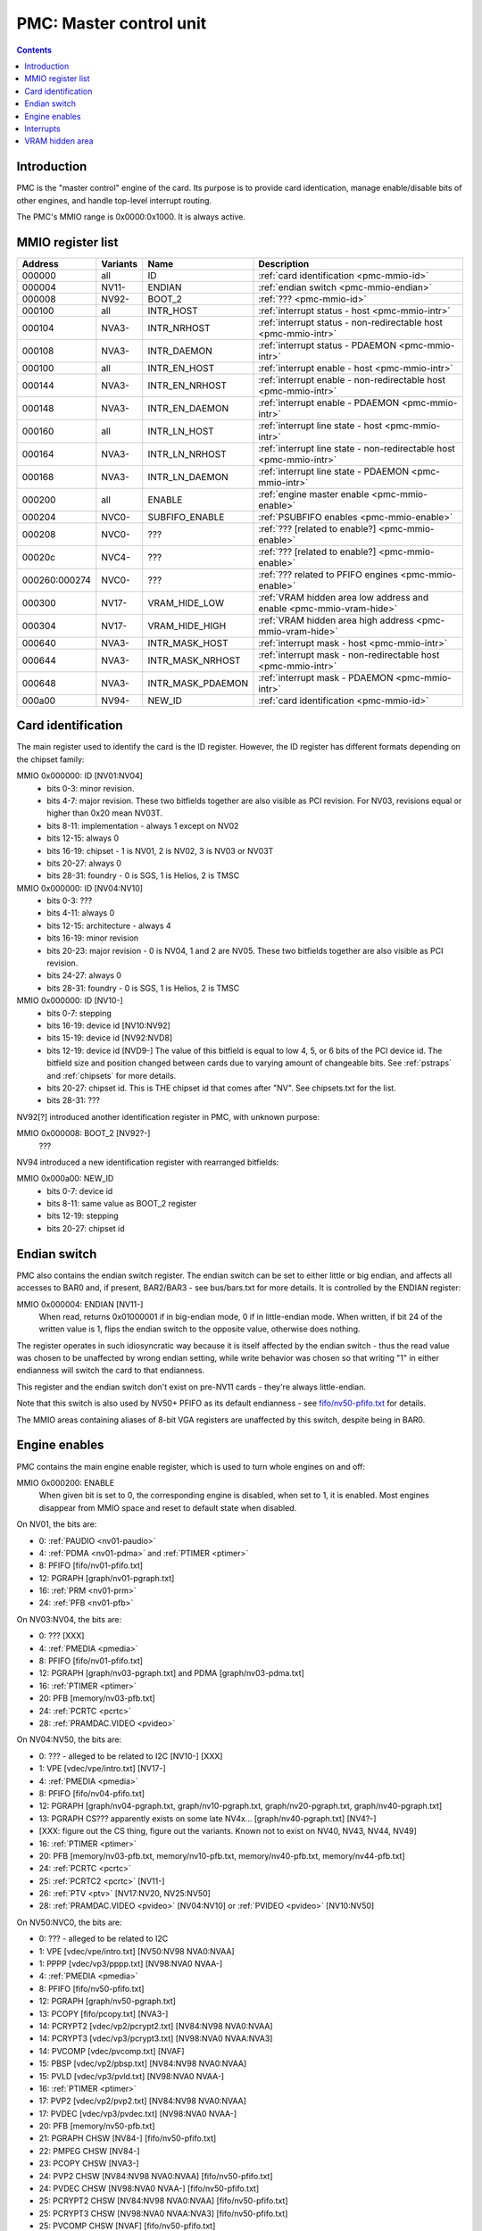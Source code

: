 .. _pmc:

========================
PMC: Master control unit
========================

.. contents::


Introduction
============

PMC is the "master control" engine of the card. Its purpose is to provide
card identication, manage enable/disable bits of other engines, and handle
top-level interrupt routing.

The PMC's MMIO range is 0x0000:0x1000. It is always active.


.. _pmc-mmio:

MMIO register list
==================

============== ========= ====================== ====================
Address        Variants  Name                   Description
============== ========= ====================== ====================
000000         all       ID                     :ref:`card identification <pmc-mmio-id>`
000004         NV11-     ENDIAN                 :ref:`endian switch <pmc-mmio-endian>`
000008         NV92-     BOOT_2                 :ref:`??? <pmc-mmio-id>`
000100         all       INTR_HOST              :ref:`interrupt status - host <pmc-mmio-intr>`
000104         NVA3-     INTR_NRHOST            :ref:`interrupt status - non-redirectable host <pmc-mmio-intr>`
000108         NVA3-     INTR_DAEMON            :ref:`interrupt status - PDAEMON <pmc-mmio-intr>`
000100         all       INTR_EN_HOST           :ref:`interrupt enable - host <pmc-mmio-intr>`
000144         NVA3-     INTR_EN_NRHOST         :ref:`interrupt enable - non-redirectable host <pmc-mmio-intr>`
000148         NVA3-     INTR_EN_DAEMON         :ref:`interrupt enable - PDAEMON <pmc-mmio-intr>`
000160         all       INTR_LN_HOST           :ref:`interrupt line state - host <pmc-mmio-intr>`
000164         NVA3-     INTR_LN_NRHOST         :ref:`interrupt line state - non-redirectable host <pmc-mmio-intr>`
000168         NVA3-     INTR_LN_DAEMON         :ref:`interrupt line state - PDAEMON <pmc-mmio-intr>`
000200         all       ENABLE                 :ref:`engine master enable <pmc-mmio-enable>`
000204         NVC0-     SUBFIFO_ENABLE         :ref:`PSUBFIFO enables <pmc-mmio-enable>`
000208         NVC0-     ???                    :ref:`??? [related to enable?] <pmc-mmio-enable>`
00020c         NVC4-     ???                    :ref:`??? [related to enable?] <pmc-mmio-enable>`
000260:000274  NVC0-     ???                    :ref:`??? related to PFIFO engines <pmc-mmio-enable>`
000300         NV17-     VRAM_HIDE_LOW          :ref:`VRAM hidden area low address and enable <pmc-mmio-vram-hide>`
000304         NV17-     VRAM_HIDE_HIGH         :ref:`VRAM hidden area high address <pmc-mmio-vram-hide>`
000640         NVA3-     INTR_MASK_HOST         :ref:`interrupt mask - host <pmc-mmio-intr>`
000644         NVA3-     INTR_MASK_NRHOST       :ref:`interrupt mask - non-redirectable host <pmc-mmio-intr>`
000648         NVA3-     INTR_MASK_PDAEMON      :ref:`interrupt mask - PDAEMON <pmc-mmio-intr>`
000a00         NV94-     NEW_ID                 :ref:`card identification <pmc-mmio-id>`
============== ========= ====================== ====================

.. todo:: figure out 208, 20c, 260


.. _pmc-mmio-id:

Card identification
===================

The main register used to identify the card is the ID register. However,
the ID register has different formats depending on the chipset family:

MMIO 0x000000: ID [NV01:NV04]
  - bits 0-3: minor revision.
  - bits 4-7: major revision.
    These two bitfields together are also visible as PCI revision. For
    NV03, revisions equal or higher than 0x20 mean NV03T.
  - bits 8-11: implementation - always 1 except on NV02
  - bits 12-15: always 0
  - bits 16-19: chipset - 1 is NV01, 2 is NV02, 3 is NV03 or NV03T
  - bits 20-27: always 0
  - bits 28-31: foundry - 0 is SGS, 1 is Helios, 2 is TMSC

MMIO 0x000000: ID [NV04:NV10]
  - bits 0-3: ???
  - bits 4-11: always 0
  - bits 12-15: architecture - always 4
  - bits 16-19: minor revision
  - bits 20-23: major revision - 0 is NV04, 1 and 2 are NV05.
    These two bitfields together are also visible as PCI revision.
  - bits 24-27: always 0
  - bits 28-31: foundry - 0 is SGS, 1 is Helios, 2 is TMSC

MMIO 0x000000: ID [NV10-]
  - bits 0-7: stepping
  - bits 16-19: device id [NV10:NV92]
  - bits 15-19: device id [NV92:NVD8]
  - bits 12-19: device id [NVD9-]
    The value of this bitfield is equal to low 4, 5, or 6 bits of the PCI
    device id. The bitfield size and position changed between cards due to
    varying amount of changeable bits. See :ref:`pstraps` and
    :ref:`chipsets` for more details.
  - bits 20-27: chipset id.
    This is THE chipset id that comes after "NV". See chipsets.txt for the
    list.
  - bits 28-31: ???

.. todo:: unk bitfields

NV92[?] introduced another identification register in PMC, with unknown
purpose:

MMIO 0x000008: BOOT_2 [NV92?-]
  ???
 
.. todo:: what is this? when was it introduced? seen non-0 on at least NV92

NV94 introduced a new identification register with rearranged bitfields:

MMIO 0x000a00: NEW_ID
  - bits 0-7: device id
  - bits 8-11: same value as BOOT_2 register
  - bits 12-19: stepping
  - bits 20-27: chipset id

.. todo:: there are cards where the steppings don't match
   between registers - does this mean something or is it just
   a random screwup?


.. _pmc-mmio-endian:

Endian switch
=============

PMC also contains the endian switch register. The endian switch can be set to
either little or big endian, and affects all accesses to BAR0 and, if present,
BAR2/BAR3 - see bus/bars.txt for more details. It is controlled by the ENDIAN
register:

MMIO 0x000004: ENDIAN [NV11-]
  When read, returns 0x01000001 if in big-endian mode, 0 if in little-endian
  mode. When written, if bit 24 of the written value is 1, flips the endian
  switch to the opposite value, otherwise does nothing.

The register operates in such idiosyncratic way because it is itself affected
by the endian switch - thus the read value was chosen to be unaffected by
wrong endian setting, while write behavior was chosen so that writing "1" in
either endianness will switch the card to that endianness.

This register and the endian switch don't exist on pre-NV11 cards - they're
always little-endian.

Note that this switch is also used by NV50+ PFIFO as its default endianness
- see `<fifo/nv50-pfifo.txt>`_ for details.

The MMIO areas containing aliases of 8-bit VGA registers are unaffected by
this switch, despite being in BAR0.


.. _pmc-mmio-enable:
.. _pmc-enable:

Engine enables
==============

PMC contains the main engine enable register, which is used to turn whole
engines on and off:

MMIO 0x000200: ENABLE
  When given bit is set to 0, the corresponding engine is disabled, when set
  to 1, it is enabled. Most engines disappear from MMIO space and reset to
  default state when disabled.

On NV01, the bits are:

- 0: :ref:`PAUDIO <nv01-paudio>`
- 4: :ref:`PDMA <nv01-pdma>` and :ref:`PTIMER <ptimer>`
- 8: PFIFO [fifo/nv01-pfifo.txt]
- 12: PGRAPH [graph/nv01-pgraph.txt]
- 16: :ref:`PRM <nv01-prm>`
- 24: :ref:`PFB <nv01-pfb>`

On NV03:NV04, the bits are:

- 0: ??? [XXX]
- 4: :ref:`PMEDIA <pmedia>`
- 8: PFIFO [fifo/nv01-pfifo.txt]
- 12: PGRAPH [graph/nv03-pgraph.txt] and PDMA [graph/nv03-pdma.txt]
- 16: :ref:`PTIMER <ptimer>`
- 20: PFB [memory/nv03-pfb.txt]
- 24: :ref:`PCRTC <pcrtc>`
- 28: :ref:`PRAMDAC.VIDEO <pvideo>`

On NV04:NV50, the bits are:

- 0: ??? - alleged to be related to I2C [NV10-] [XXX]
- 1: VPE [vdec/vpe/intro.txt] [NV17-]
- 4: :ref:`PMEDIA <pmedia>`
- 8: PFIFO [fifo/nv04-pfifo.txt]
- 12: PGRAPH [graph/nv04-pgraph.txt, graph/nv10-pgraph.txt, graph/nv20-pgraph.txt, graph/nv40-pgraph.txt]
- 13: PGRAPH CS??? apparently exists on some late NV4x... [graph/nv40-pgraph.txt] [NV4?-]
- [XXX: figure out the CS thing, figure out the variants. Known not to exist on NV40, NV43, NV44, NV49]
- 16: :ref:`PTIMER <ptimer>`
- 20: PFB [memory/nv03-pfb.txt, memory/nv10-pfb.txt, memory/nv40-pfb.txt, memory/nv44-pfb.txt]
- 24: :ref:`PCRTC <pcrtc>`
- 25: :ref:`PCRTC2 <pcrtc>` [NV11-]
- 26: :ref:`PTV <ptv>` [NV17:NV20, NV25:NV50]
- 28: :ref:`PRAMDAC.VIDEO <pvideo>` [NV04:NV10] or :ref:`PVIDEO <pvideo>` [NV10:NV50]

On NV50:NVC0, the bits are:

- 0: ??? - alleged to be related to I2C
- 1: VPE [vdec/vpe/intro.txt] [NV50:NV98 NVA0:NVAA]
- 1: PPPP [vdec/vp3/pppp.txt] [NV98:NVA0 NVAA-]
- 4: :ref:`PMEDIA <pmedia>`
- 8: PFIFO [fifo/nv50-pfifo.txt]
- 12: PGRAPH [graph/nv50-pgraph.txt]
- 13: PCOPY [fifo/pcopy.txt] [NVA3-]
- 14: PCRYPT2 [vdec/vp2/pcrypt2.txt] [NV84:NV98 NVA0:NVAA]
- 14: PCRYPT3 [vdec/vp3/pcrypt3.txt] [NV98:NVA0 NVAA:NVA3]
- 14: PVCOMP [vdec/pvcomp.txt] [NVAF]
- 15: PBSP [vdec/vp2/pbsp.txt] [NV84:NV98 NVA0:NVAA]
- 15: PVLD [vdec/vp3/pvld.txt] [NV98:NVA0 NVAA-]
- 16: :ref:`PTIMER <ptimer>`
- 17: PVP2 [vdec/vp2/pvp2.txt] [NV84:NV98 NVA0:NVAA]
- 17: PVDEC [vdec/vp3/pvdec.txt] [NV98:NVA0 NVAA-]
- 20: PFB [memory/nv50-pfb.txt]
- 21: PGRAPH CHSW [NV84-] [fifo/nv50-pfifo.txt]
- 22: PMPEG CHSW [NV84-]
- 23: PCOPY CHSW [NVA3-]
- 24: PVP2 CHSW [NV84:NV98 NVA0:NVAA] [fifo/nv50-pfifo.txt]
- 24: PVDEC CHSW [NV98:NVA0 NVAA-] [fifo/nv50-pfifo.txt]
- 25: PCRYPT2 CHSW [NV84:NV98 NVA0:NVAA] [fifo/nv50-pfifo.txt]
- 25: PCRYPT3 CHSW [NV98:NVA0 NVAA:NVA3] [fifo/nv50-pfifo.txt]
- 25: PVCOMP CHSW [NVAF] [fifo/nv50-pfifo.txt]
- 26: PBSP CHSW [NV84:NV98 NVA0:NVAA] [fifo/nv50-pfifo.txt]
- 26: PVLD CHSW [NV98:NVA0 NVAA-] [fifo/nv50-pfifo.txt]
- 27: ??? [NV84-]
- 28: ??? [NV84-]
- 30: PDISPLAY [display/nv50/pdisplay.txt]
- 31: ???

.. todo:: unknowns

On NVC0+, the bits are:

- 0: ??? - alleged to be related to I2C
- 1: PPPP [vdec/vp3/pppp.txt]
- 2: PXBAR [memory/nvc0-pxbar.txt]
- 3: PMFB [memory/nvc0-pmfb.txt]
- 4: :ref:`PMEDIA <pmedia>`
- 5: PIBUS [bus/pibus.txt]
- 6: PCOPY[0] [fifo/pcopy.txt]
- 7: PCOPY[1] [fifo/pcopy.txt]
- 8: PFIFO [fifo/nvc0-pfifo.txt]
- 12: PGRAPH [graph/nvc0-pgraph.txt]
- 13: :ref:`PDAEMON <pdaemon>`
- 15: PVLD [vdec/vp3/pvld.txt]
- 16: :ref:`PTIMER <ptimer>`
- 17: PVDEC [vdec/vp3/pvdec.txt]
- 18: PVENC [NVE4-] [vdec/pvenc.txt]
- 20: PBFB [memory/nvc0-pbfb.txt]
- 21: PCOPY[2] [NVE4-] [fifo/pcopy.txt]
- 26: ??? [NVE4-]
- 27: ???
- 28: PCOUNTER [pcounter/intro.txt]
- 29: PFFB [memory/nvc0-pffb.txt]
- 30: PDISPLAY [display/nv50/pdisplay.txt]
- 31: ???

NVC0 also introduced SUBFIFO_ENABLE register:

MMIO 0x000204: SUBFIFO_ENABLE
  Enables PFIFO's PSUBFIFOs. Bit i corresponds to PSUBFIFO[i]. See
  `<fifo/nvc0-pfifo.txt>`_ for details.

There are also two other registers looking like ENABLE, but with seemingly
no effect and currently unknown purpose:

MMIO 0x000208: ??? [NVC0-]
  Has the same bits as ENABLE, comes up as all-1 on boot, except for PDISPLAY
  bit which comes up as 0.

MMIO 0x00020c: ??? [NVC4-]
  Has bits which correspond to PFIFO engines in ENABLE, ie.

  - 1: PPPP
  - 6: PCOPY[0]
  - 7: PCOPY[1]
  - 12: PGRAPH
  - 15: PVLD
  - 17: PVDEC

  Comes up as all-1.

.. todo:: RE these two

.. todo:: describe 260


.. _pmc-mmio-intr:
.. _pmc-intr:
.. _pdaemon-intr-pmc-daemon:

Interrupts
==========

Another thing that PMC handles is the top-level interrupt routing. On cards
earlier than NVA3, PMC gets interrupt lines from all interested engines on
the card, aggregates them together, adds in an option to trigger a "software"
interrupt manually, and routes them to the PCI INTA pin. There is an enable
register, but it only allows one to enable/disable all hardware or all
software interrupts.

NVA3 introduced fine-grained interrupt masking, as well as an option to route
interrupts to PDAEMON. The HOST interrupts have a new redirection stage in
PDAEMON [see :ref:`pdaemon-iredir`] - while normally routed to the PCI interrupt line,
they may be switched over to PDAEMON delivery when it so decides. As a side
effect of that, powering off PDAEMON will disable host interrupt delivery.
A subset of interrupt types can also be routed to NRHOST destination, which
is identical to HOST, but doesn't go through the PDAEMON redirection circuitry.

MMIO 0x000100: INTR_HOST
MMIO 0x000104: INTR_NRHOST [NVA3-]
MMIO 0x000108: INTR_DAEMON [NVA3-]
  Interrupt status. Bits 0-30 are hardware interrupts, bit 31 is software
  interrupt. 1 if the relevant input interrupt line is active and, for NVA3+
  chipsets, enabled in INTR_MASK_*. Bits 0-30 are read-only, bit 31 can be
  written to set/clear the software interrupt. Bit 31 can only be set to 1 if
  software interrupts are enabled in INTR_MASK_*, except for NRHOST on NVC0+,
  where it works even if masked.

MMIO 0x000140: INTR_EN_HOST
MMIO 0x000144: INTR_EN_NRHOST [NVA3-]
MMIO 0x000148: INTR_EN_DAEMON [NVA3-]
  - bit 0: hardware interrupt enable - if 1, and any of bits 0-30 of INTR_* are
    active, the corresponding output interrupt line will be asserted.
  - bit 1: software interrupt enable - if 1, bit 31 of INTR_* is active, the
    corresponding output interrupt line will be asserted.

MMIO 0x000160: INTR_LN_HOST
MMIO 0x000164: INTR_LN_NRHOST [NVA3-]
MMIO 0x000168: INTR_LN_DAEMON [NVA3-]
  Provides a way to peek at the status of corresponding output interrupt line.
  On NV01:NVC0, 0 if the output line is active, 1 if inactive. On NVC0+, 1 if
  active, 0 if inactive.

MMIO 0x000640: INTR_MASK_HOST [NVA3-]
MMIO 0x000644: INTR_MASK_NRHOST [NVA3-]
MMIO 0x000648: INTR_MASK_DAEMON [NVA3-]
  Interrupt mask. If a bit is set to 0 here, it'll be masked off to always-0
  in the INTR_* register, otherwise it'll be connected to the corresponding
  input interrupt line. For HOST and DAEMON, all interrupts can be enabled.
  For NRHOST on pre-NVC0 cards, only input line #8 [PFIFO] can be enabled, for
  NRHOST on NVC0+ cards all interrupts but the software interrupt can be
  enabled - however in this case software interrupt works even without being
  enabled.

The HOST and NRHOST output interrupt lines are connected to the PCI INTA pin
on the card. HOST goes through PDAEMON's HOST interrupt redirection circuitry
[IREDIR], while NRHOST doesn't. DAEMON goes to PDAEMON's falcon interrupt line #10
[PMC_DAEMON].

On pre-NVA3, each PMC interrupt input is a single 0/1 line. On NVA3+, some
inputs have a single line for all three outputs, while some others have 2
lines: one for HOST and DAEMON outputs, and one for NRHOST outuput.

The input interrupts are, for NV01:

- 0: :ref:`PAUDIO <nv01-paudio-intr>`
- 4: :ref:`PDMA <nv01-pdma-intr>`
- 8: PFIFO [fifo/nv01-pfifo.txt]
- 12: PGRAPH [graph/nv01-pgraph.txt]
- 16: :ref:`PRM <nv01-prm-intr>`
- 20: :ref:`PTIMER <ptimer-intr>`
- 24: PGRAPH's vblank interrupt [graph/nv01-pgraph.txt]
- 28: software

.. todo:: check

For NV03:

- 4: :ref:`PMEDIA <pmedia-intr>`
- 8: PFIFO [fifo/nv01-pfifo.txt]
- 12: PGRAPH [graph/nv03-pgraph.txt]
- 13: PDMA [graph/nv03-pdma.txt]
- 16: :ref:`PRAMDAC.VIDEO <pvideo-intr>`
- 20: :ref:`PTIMER <ptimer-intr>`
- 24: :ref:`PGRAPH's vblank interrupt <pcrtc-intr>`
- 28: :ref:`PBUS <pbus-intr>`
- 31: software

For NV04:NV50:

- 0: VPE [vdec/vpe/intro.txt] [NV17:NV20 and NV25:NV50]
- 4: :ref:`PMEDIA <pmedia-intr>`
- 8: PFIFO [fifo/nv04-pfifo.txt]
- 12: PGRAPH [graph/nv04-pgraph.txt, graph/nv10-pgraph.txt, graph/nv20-pgraph.txt, graph/nv40-pgraph.txt]
- 16: :ref:`PRAMDAC.VIDEO <pvideo-intr>` [NV04:NV10] or :ref:`PVIDEO <pvideo>` [NV10:NV50]
- 20: :ref:`PTIMER <ptimer-intr>`
- 24: :ref:`PCRTC <pcrtc-intr>`
- 25: :ref:`PCRTC2 <pcrtc-intr>` [NV17:NV20 and NV25:NV50]
- 28: :ref:`PBUS <pbus-intr>`
- 31: software

For NV50:NVC0:

- 0: VPE [vdec/vpe/intro.txt] [NV50:NV98 NVA0:NVAA]
- 0: PPPP [vdec/vp3/pppp.txt] [NV98:NVA0 NVAA-]
- 4: :ref:`PMEDIA <pmedia-intr>`
- 8: PFIFO [fifo/nv50-pfifo.txt] - has separate NRHOST line on NVA3+
- 9: ??? [NVA3?-]
- 11: ??? [NVA3?-]
- 12: PGRAPH [graph/nv50-pgraph.txt]
- 13: ??? [NVA3?-]
- 14: PCRYPT2 [vdec/vp2/pcrypt2.txt] [NV84:NV98 NVA0:NVAA]
- 14: PCRYPT3 [vdec/vp3/pcrypt3.txt] [NV98:NVA0 NVAA:NVA3]
- 14: PVCOMP [vdec/pvcomp.txt] [NVAF-]
- 15: PBSP [vdec/vp2/pbsp.txt] [NV84:NV98 NVA0:NVAA]
- 15: PVLD [vdec/vp3/pvld.txt] [NV98:NVA0 NVAA-]
- 16: ??? [NVA3?-]
- 17: PVP2 [vdec/vp2/pvp2.txt] [NV84:NV98 NVA0:NVAA]
- 17: PVDEC [vdec/vp3/pvdec.txt] [NV98:NVA0 NVAA-]
- 18: :ref:`PDAEMON [NVA3-] <pdaemon-falcon>`
- 19: :ref:`PTHERM [NVA3-] <ptherm-intr>`
- 20: :ref:`PTIMER <ptimer-intr>`
- 21: :ref:`PNVIO's GPIO interrupts <nv50-gpio-intr>`
- 22: PCOPY [fifo/pcopy.txt]
- 26: PDISPLAY [display/nv50/pdisplay.txt]
- 27: ??? [NVA3?-]
- 28: :ref:`PBUS <pbus-intr>`
- 29: PPCI [bus/pci.txt] [NV84-]
- 31: software

.. todo:: figure out unknown interrupts. They could've been introduced much
   earlier, but we only know them from bitscanning the INTR_MASK regs. on NVA3+.

For NVC0+:

- 0: PPPP [vdec/vp3/pppp.txt] - has separate NRHOST line
- 4: :ref:`PMEDIA <pmedia-intr>`
- 5: PCOPY[0] [fifo/pcopy.txt] - has separate NRHOST line
- 6: PCOPY[1] [fifo/pcopy.txt] - has separate NRHOST line
- 7: PCOPY[2] [NVE4-] [fifo/pcopy.txt] - has separate NRHOST line
- 8: PFIFO [fifo/nvc0-pfifo.txt]
- 9: ???
- 12: PGRAPH [graph/nvc0-pgraph.txt] - has separate NRHOST line
- 13: PBFB [memory/nvc0-pbfb.txt]
- 15: PVLD [vdec/vp3/pvld.txt] - has separate NRHOST line
- 16: PVENC [NVE4-] [vdec/pvenc.txt] - has separate NRHOST line
- 17: PVDEC [vdec/vp3/pvdec.txt] - has separate NRHOST line
- 18: :ref:`PTHERM <ptherm-intr>`
- 19: ??? [NVD9-]
- 20: :ref:`PTIMER <ptimer-intr>`
- 21: :ref:`PNVIO's GPIO interrupts <nv50-gpio-intr>`
- 23: ???
- 24: :ref:`PDAEMON <pdaemon-falcon>`
- 25: PMFB [memory/nvc0-pmfb.txt]
- 26: PDISPLAY [display/nv50/pdisplay.txt]
- 27: PFFB [memory/nvc0-pffb.txt]
- 28: :ref:`PBUS <pbus-intr>` - has separate NRHOST line
- 29: PPCI [bus/pci.txt]
- 30: PIBUS [bus/pibus.txt]
- 31: software

.. todo:: unknowns


.. _pmc-mmio-vram-hide:

VRAM hidden area
================

NV17/NV20 added a feature to disable host reads through selected range of
VRAM. The registers are:

MMIO 0x000300: VRAM_HIDE_LOW
  - bits 0-28: address of start of the hidden area. bits 0-1 are ignored, the
    area is always 4-byte aligned.
  - bit 31: hidden area enabled

MMIO 0x000304: VRAM_HIDE_HIGH
  - bits 0-28: address of end of the hidden area. bits 0-1 are ignored, the
    area is always 4-byte aligned.

The start and end addresses are both inclusive. All BAR1, BAR2/BAR3, PEEPHOLE
and PMEM/PRAMIN reads whose offsets fall into this window will be silently
mangled to read 0 instead. Writes are unaffected. Note that offset from start
of the BAR/PEEPHOLE/PRAMIN/PMEM is used for the comparison, not the actual
VRAM address - thus the selected window will cover a different thing in each
affected space.

The VRAM hidden area functionality got silently nuked on NVC0+ chipsets. The
registers are still present, but they don't do anything.
